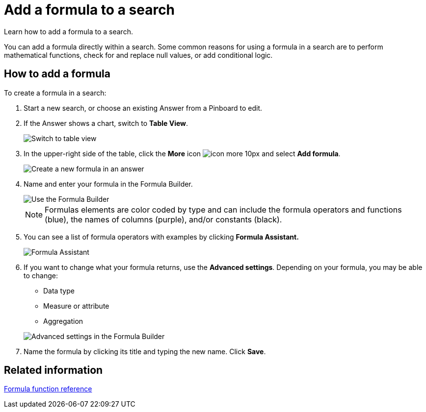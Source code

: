 = Add a formula to a search
:last_updated: 3/26/2020

Learn how to add a formula to a search.

You can add a formula directly within a search.
Some common reasons for using a formula in a search are to perform mathematical functions, check for and replace null values, or add conditional logic.

== How to add a formula

To create a formula in a search:

. Start a new search, or choose an existing Answer from a Pinboard to edit.
. If the Answer shows a chart, switch to *Table View*.
+
image::changeview-chartortable.png[Switch to table view]

. In the upper-right side of the table, click the *More* icon image:icon-more-10px.png[] and select *Add formula*.
+
image::formula-add-to-search.png[Create a new formula in an answer]

. Name and enter your formula in the Formula Builder.
+
image::worksheet-formula-profit.png[Use the Formula Builder]
+
NOTE: Formulas elements are color coded by type and can include the formula operators and functions (blue), the names of columns (purple), and/or constants (black).

. You can see a list of formula operators with examples by clicking *Formula Assistant.*
+
image::worksheet-formula-assistant.png[Formula Assistant]

. If you want to change what your formula returns, use the *Advanced settings*.
Depending on your formula, you may be able to change:
 ** Data type
 ** Measure or attribute
 ** Aggregation

+
image::worksheet-formula-settings.png[Advanced settings in the Formula Builder]
. Name the formula by clicking its title and typing the new name.
Click *Save*.

== Related information

xref:formula-reference.adoc[Formula function reference]
